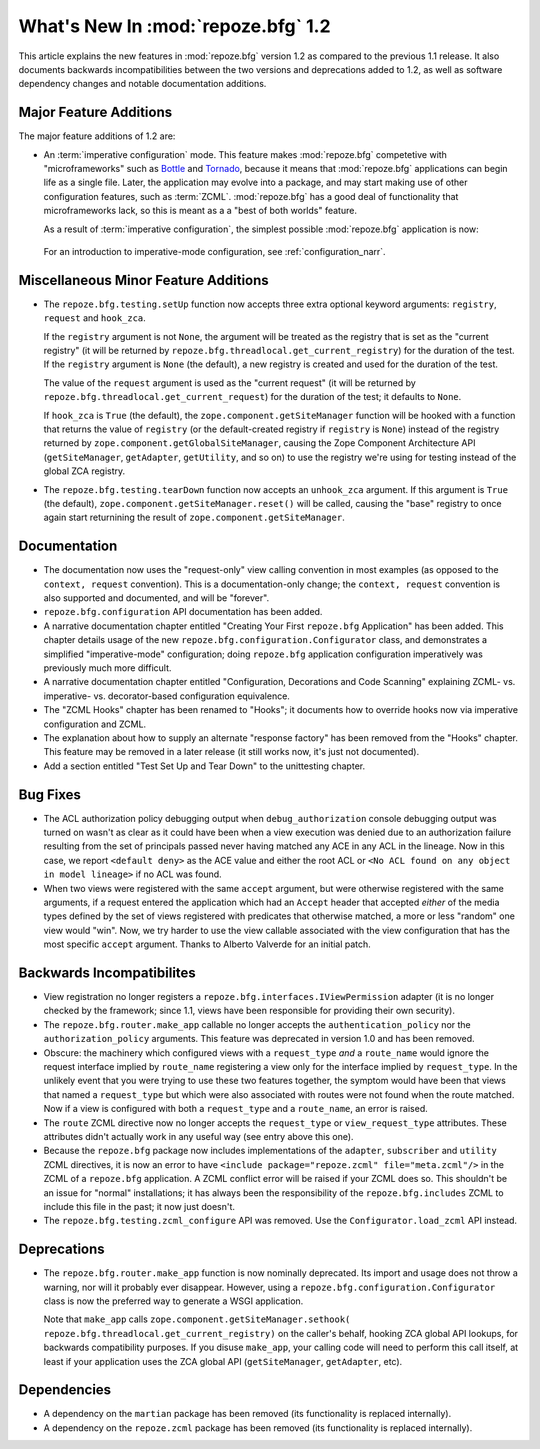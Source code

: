 What's New In :mod:`repoze.bfg` 1.2
===================================

This article explains the new features in :mod:`repoze.bfg` version
1.2 as compared to the previous 1.1 release.  It also documents
backwards incompatibilities between the two versions and deprecations
added to 1.2, as well as software dependency changes and notable
documentation additions.

Major Feature Additions
-----------------------

The major feature additions of 1.2 are:

- An :term:`imperative configuration` mode.  This feature makes
  :mod:`repoze.bfg` competetive with "microframeworks" such as `Bottle
  <http://bottle.paws.de/>`_ and `Tornado
  <http://www.tornadoweb.org/>`_, because it means that
  :mod:`repoze.bfg` applications can begin life as a single file.
  Later, the application may evolve into a package, and may start
  making use of other configuration features, such as :term:`ZCML`.
  :mod:`repoze.bfg` has a good deal of functionality that
  microframeworks lack, so this is meant as a a "best of both worlds"
  feature.

  As a result of :term:`imperative configuration`, the simplest
  possible :mod:`repoze.bfg` application is now:

    .. code-block:: python
       :linenos:

       from webob import Response
       from wsgiref import simple_server
       from repoze.bfg.configuration import Configurator

       def hello_world(request):
           return Response('Hello world!')

       if __name__ == '__main__':
           config = Configurator()
           config.add_view(hello_world)
           app = config.make_wsgi_app()
           simple_server.make_server('', 8080, app).serve_forever()

  For an introduction to imperative-mode configuration, see
  :ref:`configuration_narr`.

Miscellaneous Minor Feature Additions
--------------------------------------

- The ``repoze.bfg.testing.setUp`` function now accepts three extra
  optional keyword arguments: ``registry``, ``request`` and
  ``hook_zca``.

  If the ``registry`` argument is not ``None``, the argument will be
  treated as the registry that is set as the "current registry" (it
  will be returned by ``repoze.bfg.threadlocal.get_current_registry``)
  for the duration of the test.  If the ``registry`` argument is
  ``None`` (the default), a new registry is created and used for the
  duration of the test.

  The value of the ``request`` argument is used as the "current
  request" (it will be returned by
  ``repoze.bfg.threadlocal.get_current_request``) for the duration of
  the test; it defaults to ``None``.

  If ``hook_zca`` is ``True`` (the default), the
  ``zope.component.getSiteManager`` function will be hooked with a
  function that returns the value of ``registry`` (or the
  default-created registry if ``registry`` is ``None``) instead of the
  registry returned by ``zope.component.getGlobalSiteManager``,
  causing the Zope Component Architecture API (``getSiteManager``,
  ``getAdapter``, ``getUtility``, and so on) to use the registry we're
  using for testing instead of the global ZCA registry.

- The ``repoze.bfg.testing.tearDown`` function now accepts an
  ``unhook_zca`` argument.  If this argument is ``True`` (the
  default), ``zope.component.getSiteManager.reset()`` will be called,
  causing the "base" registry to once again start returnining the
  result of ``zope.component.getSiteManager``.

Documentation
-------------

- The documentation now uses the "request-only" view calling
  convention in most examples (as opposed to the ``context, request``
  convention).  This is a documentation-only change; the ``context,
  request`` convention is also supported and documented, and will be
  "forever".

- ``repoze.bfg.configuration`` API documentation has been added.

- A narrative documentation chapter entitled "Creating Your First
  ``repoze.bfg`` Application" has been added.  This chapter details
  usage of the new ``repoze.bfg.configuration.Configurator`` class,
  and demonstrates a simplified "imperative-mode" configuration; doing
  ``repoze.bfg`` application configuration imperatively was previously
  much more difficult.

- A narrative documentation chapter entitled "Configuration,
  Decorations and Code Scanning" explaining ZCML- vs. imperative-
  vs. decorator-based configuration equivalence.

- The "ZCML Hooks" chapter has been renamed to "Hooks"; it documents
  how to override hooks now via imperative configuration and ZCML.

- The explanation about how to supply an alternate "response factory"
  has been removed from the "Hooks" chapter.  This feature may be
  removed in a later release (it still works now, it's just not
  documented).

- Add a section entitled "Test Set Up and Tear Down" to the
  unittesting chapter.

Bug Fixes
----------

- The ACL authorization policy debugging output when
  ``debug_authorization`` console debugging output was turned on
  wasn't as clear as it could have been when a view execution was
  denied due to an authorization failure resulting from the set of
  principals passed never having matched any ACE in any ACL in the
  lineage.  Now in this case, we report ``<default deny>`` as the ACE
  value and either the root ACL or ``<No ACL found on any object in
  model lineage>`` if no ACL was found.

- When two views were registered with the same ``accept`` argument,
  but were otherwise registered with the same arguments, if a request
  entered the application which had an ``Accept`` header that accepted
  *either* of the media types defined by the set of views registered
  with predicates that otherwise matched, a more or less "random" one
  view would "win".  Now, we try harder to use the view callable
  associated with the view configuration that has the most specific
  ``accept`` argument.  Thanks to Alberto Valverde for an initial
  patch.

Backwards Incompatibilites
--------------------------

- View registration no longer registers a
  ``repoze.bfg.interfaces.IViewPermission`` adapter (it is no longer
  checked by the framework; since 1.1, views have been responsible for
  providing their own security).

- The ``repoze.bfg.router.make_app`` callable no longer accepts the
  ``authentication_policy`` nor the ``authorization_policy``
  arguments.  This feature was deprecated in version 1.0 and has been
  removed.

- Obscure: the machinery which configured views with a
  ``request_type`` *and* a ``route_name`` would ignore the request
  interface implied by ``route_name`` registering a view only for the
  interface implied by ``request_type``.  In the unlikely event that
  you were trying to use these two features together, the symptom
  would have been that views that named a ``request_type`` but which
  were also associated with routes were not found when the route
  matched.  Now if a view is configured with both a ``request_type``
  and a ``route_name``, an error is raised.

- The ``route`` ZCML directive now no longer accepts the
  ``request_type`` or ``view_request_type`` attributes.  These
  attributes didn't actually work in any useful way (see entry above
  this one).

- Because the ``repoze.bfg`` package now includes implementations of
  the ``adapter``, ``subscriber`` and ``utility`` ZCML directives, it
  is now an error to have ``<include package="repoze.zcml"
  file="meta.zcml"/>`` in the ZCML of a ``repoze.bfg`` application.  A
  ZCML conflict error will be raised if your ZCML does so.  This
  shouldn't be an issue for "normal" installations; it has always been
  the responsibility of the ``repoze.bfg.includes`` ZCML to include
  this file in the past; it now just doesn't.

- The ``repoze.bfg.testing.zcml_configure`` API was removed.  Use
  the ``Configurator.load_zcml`` API instead.

Deprecations
------------

- The ``repoze.bfg.router.make_app`` function is now nominally
  deprecated.  Its import and usage does not throw a warning, nor will
  it probably ever disappear.  However, using a
  ``repoze.bfg.configuration.Configurator`` class is now the preferred
  way to generate a WSGI application.

  Note that ``make_app`` calls
  ``zope.component.getSiteManager.sethook(
  repoze.bfg.threadlocal.get_current_registry)`` on the caller's
  behalf, hooking ZCA global API lookups, for backwards compatibility
  purposes.  If you disuse ``make_app``, your calling code will need
  to perform this call itself, at least if your application uses the
  ZCA global API (``getSiteManager``, ``getAdapter``, etc).

Dependencies
------------

- A dependency on the ``martian`` package has been removed (its
  functionality is replaced internally).

- A dependency on the ``repoze.zcml`` package has been removed (its
  functionality is replaced internally).
